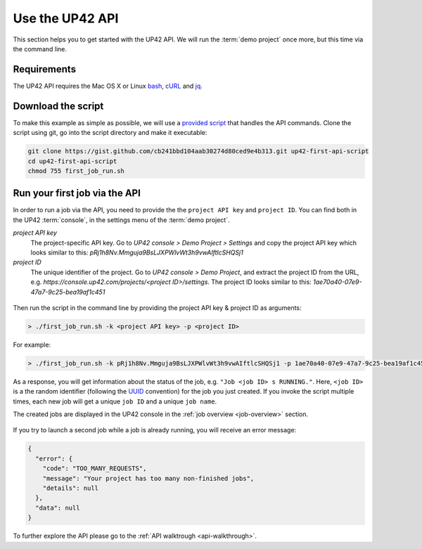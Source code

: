 .. meta::
   :description: UP42 Getting started: Running your first job via the API
   :keywords: api, job run, howto, tutorial, demo project 

.. _first-api-request:
              
=================
 Use the UP42 API
=================

This section helps you to get started with the UP42 API. We will run the :term:`demo project`
once more, but this time via the command line.

.. _api_requirements:

Requirements
------------
The UP42 API requires the Mac OS X or Linux `bash <https://en.wikipedia.org/wiki/Bash_(Unix_shell)>`__,
`cURL <https://curl.haxx.se>`__ and `jq <https://stedolan.github.io/jq/>`__.


.. _download-script:

Download the script
-------------------

To make this example as simple as possible, we will use a `provided script <https://gist.github.com/up42-epicycles/254ea9fb6fca467c54e284e48a2a7b68>`__ that handles the API commands.
Clone the script using git, go into the script directory and make it executable:

.. code:: console

    git clone https://gist.github.com/cb241bbd104aab30274d80ced9e4b313.git up42-first-api-script
    cd up42-first-api-script
    chmod 755 first_job_run.sh


.. _run-script-api:

Run your first job via the API
------------------------------

In order to run a job via the API, you need to provide the the ``project API key`` and
``project ID``. You can find both in the UP42 :term:`console`, in the settings menu of the :term:`demo project`.

.. _project-settings-api-data:

*project API key*
    The project-specific API key. Go to `UP42 console > Demo Project > Settings` and copy the project API key which looks similar to this: `pRj1h8Nv.Mmguja9BsLJXPWlvWt3h9vwAIftlcSHQSj1`

*project ID*
    The unique identifier of the project. Go to `UP42 console > Demo Project`, and extract the project ID from the URL, e.g. `https://console.up42.com/projects/<project ID>/settings`. The project ID looks similar to this: `1ae70a40-07e9-47a7-9c25-bea19af1c451`

.. figure:: _assets/api_settings.png
   :align: center
   :alt: The UP42 console project settings with the API key and project ID

Then run the script in the command line by providing the project API key & project ID as arguments:

.. code:: bash

   > ./first_job_run.sh -k <project API key> -p <project ID>

For example:

.. code:: bash

   > ./first_job_run.sh -k pRj1h8Nv.Mmguja9BsLJXPWlvWt3h9vwAIftlcSHQSj1 -p 1ae70a40-07e9-47a7-9c25-bea19af1c451

.. figure:: _assets/api_bash.png
   :align: center
   :alt: UP42 API usage in the bash command line

As a response, you will get information about the status of the job, e.g. ``"Job <job ID> s RUNNING."``.
Here, ``<job ID>`` is a the random identifier (following the `UUID <https://en.wikipedia.org/wiki/Universally_unique_identifier#Version_4_(random)>`__ convention)
for the job you just created. If you invoke the script multiple times, each new job will get a unique ``job ID`` and a unique ``job name``.

The created jobs are displayed in the UP42 console in the :ref:`job overview <job-overview>` section.

.. figure:: _assets/api_jobs.png
   :align: center
   :alt: The UP42 console with jobs run via the API


If you try to launch a second job while a job is already running, you will receive an error message:

.. code:: javascript
   
   {
     "error": {
       "code": "TOO_MANY_REQUESTS",
       "message": "Your project has too many non-finished jobs",
       "details": null
     },
     "data": null
   }    

     
To further explore the API please go to the :ref:`API walktrough <api-walkthrough>`.
